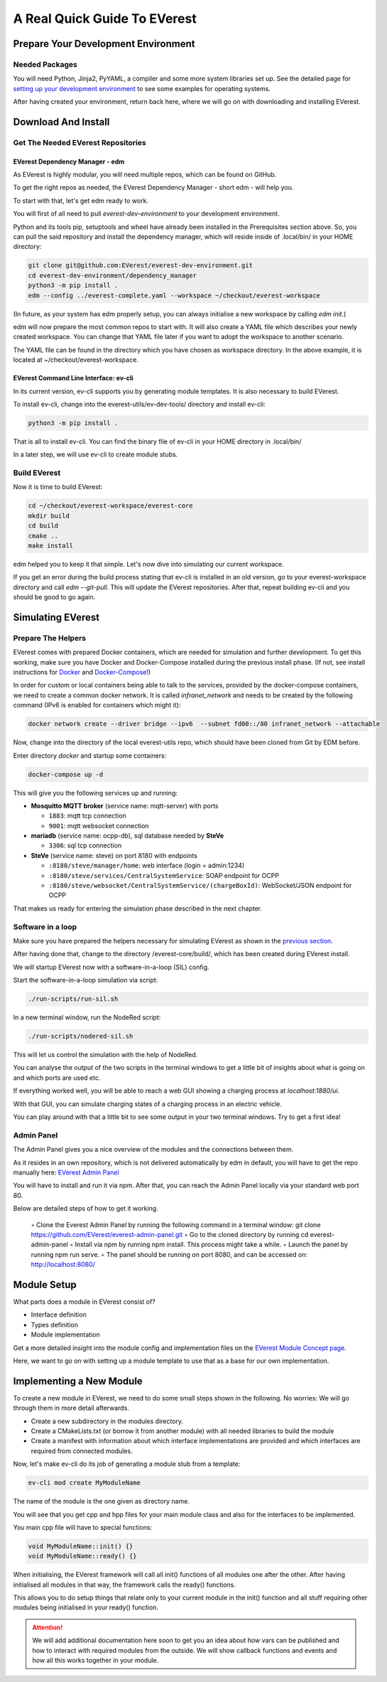 .. quick_start:

################################################
A Real Quick Guide To EVerest
################################################

************************************
Prepare Your Development Environment
************************************

Needed Packages
===============
You will need Python, Jinja2, PyYAML, a compiler and some more system libraries set up. See the detailed page for `setting up your development environment <detail_pre_setup.html>`_ to see some examples for operating systems.

After having created your environment, return back here, where we will go on with downloading and installing EVerest.

********************
Download And Install
********************

Get The Needed EVerest Repositories
===================================

EVerest Dependency Manager - edm
--------------------------------

As EVerest is highly modular, you will need multiple repos, which can be found on GitHub.

To get the right repos as needed, the EVerest Dependency Manager - short edm - will help you.

To start with that, let's get edm ready to work.

You will first of all need to pull *everest-dev-environment* to your development environment.

Python and its tools pip, setuptools and wheel have already been installed in the Prerequisites section above. So, you can pull the said repository and install the dependency manager, which will reside inside of .local/bin/ in your HOME directory:

.. code-block:: bash

  git clone git@github.com:EVerest/everest-dev-environment.git
  cd everest-dev-environment/dependency_manager
  python3 -m pip install .
  edm --config ../everest-complete.yaml --workspace ~/checkout/everest-workspace

(In future, as your system has edm properly setup, you can always initialise a new workspace by calling *edm init*.)

edm will now prepare the most common repos to start with. It will also create a YAML file which describes your newly created workspace. You can change that YAML file later if you want to adopt the workspace to another scenario.

The YAML file can be found in the directory which you have chosen as workspace directory. In the above example, it is located at ~/checkout/everest-workspace.

EVerest Command Line Interface: ev-cli
--------------------------------------

In its current version, ev-cli supports you by generating module templates. It is also necessary to build EVerest.

To install ev-cli, change into the everest-utils/ev-dev-tools/ directory and install ev-cli:

.. code-block:: bash

  python3 -m pip install .

That is all to install ev-cli. You can find the binary file of ev-cli in your HOME directory in .local/bin/

In a later step, we will use ev-cli to create module stubs.

Build EVerest
=============

Now it is time to build EVerest:

.. code-block:: bash

  cd ~/checkout/everest-workspace/everest-core
  mkdir build
  cd build
  cmake ..
  make install

edm helped you to keep it that simple. Let's now dive into simulating our current workspace.

If you get an error during the build process stating that ev-cli is installed in an old version, go to your everest-workspace directory and call *edm --git-pull*. This will update the EVerest repositories. After that, repeat building ev-cli and you should be good to go again.

******************
Simulating EVerest
******************

Prepare The Helpers
===================
EVerest comes with prepared Docker containers, which are needed for simulation and further development. To get this working, make sure you have Docker and Docker-Compose installed during the previous install phase. (If not, see install instructions for `Docker <https://docs.docker.com/engine/install/#server>`_ and `Docker-Compose <https://docs.docker.com/compose/install/#install-compose)>`_!)

In order for custom or local containers being able to talk to the services, provided by the docker-compose containers, we need to create a common docker network. It is called `infranet_network` and needs to be created by the following command (IPv6 is enabled for containers which might it):

.. code-block:: bash

  docker network create --driver bridge --ipv6  --subnet fd00::/80 infranet_network --attachable

Now, change into the directory of the local everest-utils repo, which should have been cloned from Git by EDM before.

Enter directory `docker` and startup some containers:

.. code-block:: bash

  docker-compose up -d

This will give you the following services up and running:

- **Mosquitto MQTT broker** (service name: mqtt-server) with ports

  - ``1883``: mqtt tcp connection
  - ``9001``: mqtt websocket connection

- **mariadb** (service name: ocpp-db), sql database needed by **SteVe**

  - ``3306``: sql tcp connection

- **SteVe** (service name: steve) on port 8180 with endpoints

  - ``:8180/steve/manager/home``: web interface (login = admin:1234)
  - ``:8180/steve/services/CentralSystemService``: SOAP endpoint for
    OCPP
  - ``:8180/steve/websocket/CentralSystemService/(chargeBoxId)``:
    WebSocket/JSON endpoint for OCPP

That makes us ready for entering the simulation phase described in the next chapter.

Software in a loop
==================

Make sure you have prepared the helpers necessary for simulating EVerest as shown in the `previous section <quick_start_guide.html#prepare-the-helpers>`_.

After having done that, change to the directory /everest-core/build/, which has been created during EVerest install.

We will startup EVerest now with a software-in-a-loop (SIL) config.

Start the software-in-a-loop simulation via script:

.. code-block:: bash

  ./run-scripts/run-sil.sh

In a new terminal window, run the NodeRed script:

.. code-block:: bash

  ./run-scripts/nodered-sil.sh

This will let us control the simulation with the help of NodeRed.

You can analyse the output of the two scripts in the terminal windows to get a little bit of insights about what is going on and which ports are used etc.

If everything worked well, you will be able to reach a web GUI showing a charging process at *localhost:1880/ui*.

With that GUI, you can simulate charging states of a charging process in an electric vehicle.

You can play around with that a little bit to see some output in your two terminal windows. Try to get a first idea!

Admin Panel
===========

The Admin Panel gives you a nice overview of the modules and the connections between them.

As it resides in an own repository, which is not delivered automatically by edm in default, you will have to get the repo manually here: `EVerest Admin Panel <https://github.com/EVerest/everest-admin-panel>`_

You will have to install and run it via npm. After that, you can reach the Admin Panel locally via your standard web port 80.

Below are detailed steps of how to get it working.

        ◦ Clone the Everest Admin Panel by running the following command in a terminal window: git clone https://github.com/EVerest/everest-admin-panel.git
        ◦ Go to the cloned directory by running cd everest-admin-panel
        ◦ Install via npm by running npm install. This process might take a while.
        ◦ Launch the panel by running npm run serve.
        ◦ The panel should be running on port 8080, and can be accessed on: http://localhost:8080/

************
Module Setup
************

What parts does a module in EVerest consist of?

- Interface definition
- Types definition
- Module implementation

Get a more detailed insight into the module config and implementation files on the `EVerest Module Concept page <detail_module_concept.html>`_.

Here, we want to go on with setting up a module template to use that as a base for our own implementation.

*************************
Implementing a New Module
*************************

To create a new module in EVerest, we need to do some small steps shown in the following. No worries: We will go through them in more detail afterwards.

- Create a new subdirectory in the modules directory.
- Create a CMakeLists.txt (or borrow it from another module) with all needed libraries to build the module
- Create a manifest with information about which interface implementations are provided and which interfaces are required from connected modules.

Now, let's make ev-cli do its job of generating a module stub from a template:

.. code-block:: bash

  ev-cli mod create MyModuleName

The name of the module is the one given as directory name.

You will see that you get cpp and hpp files for your main module class and also for the interfaces to be implemented.

You main cpp file will have to special functions:

.. code-block:: c++

  void MyModuleName::init() {}
  void MyModuleName::ready() {}

When initialising, the EVerest framework will call all init() functions of all modules one after the other. After having initialised all modules in that way, the framework calls the ready() functions.

This allows you to do setup things that relate only to your current module in the init() function and all stuff requiring other modules being initialised in your ready() function.

.. attention:: 

  We will add additional documentation here soon to get you an idea about how vars can be published and how to interact with required modules from the outside. We will show callback functions and events and how all this works together in your module.
